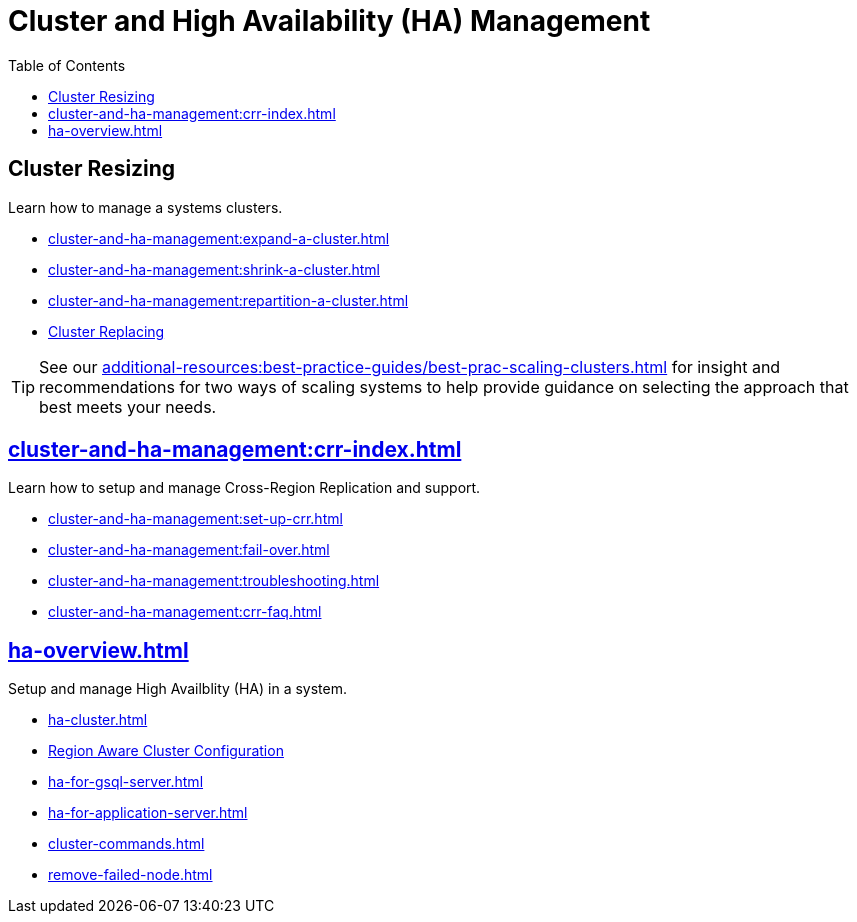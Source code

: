 :toc:
= Cluster and High Availability (HA) Management
:description: Overview of cluster resizing and CCR and High Availability.

== Cluster Resizing

Learn how to manage a systems clusters.

* xref:cluster-and-ha-management:expand-a-cluster.adoc[]
* xref:cluster-and-ha-management:shrink-a-cluster.adoc[]
* xref:cluster-and-ha-management:repartition-a-cluster.adoc[]
* xref:how_to-replace-a-node-in-a-cluster.adoc[Cluster Replacing]

[TIP]
====
See our xref:additional-resources:best-practice-guides/best-prac-scaling-clusters.adoc[] for insight and recommendations
for two ways of scaling systems to help provide guidance on selecting the approach that best meets your needs.

====

== xref:cluster-and-ha-management:crr-index.adoc[]

Learn how to setup and manage Cross-Region Replication and support.

* xref:cluster-and-ha-management:set-up-crr.adoc[]
* xref:cluster-and-ha-management:fail-over.adoc[]
* xref:cluster-and-ha-management:troubleshooting.adoc[]
* xref:cluster-and-ha-management:crr-faq.adoc[]

== xref:ha-overview.adoc[]

Setup and manage High Availblity (HA) in a system.

* xref:ha-cluster.adoc[]
* xref:region-aware.adoc[Region Aware Cluster Configuration]
* xref:ha-for-gsql-server.adoc[]
* xref:ha-for-application-server.adoc[]
* xref:cluster-commands.adoc[]
* xref:remove-failed-node.adoc[]